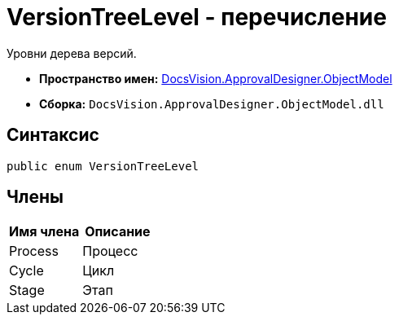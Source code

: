 = VersionTreeLevel - перечисление

Уровни дерева версий.

* *Пространство имен:* xref:api/DocsVision/Platform/ObjectModel/ObjectModel_NS.adoc[DocsVision.ApprovalDesigner.ObjectModel]
* *Сборка:* `DocsVision.ApprovalDesigner.ObjectModel.dll`

== Синтаксис

[source,csharp]
----
public enum VersionTreeLevel
----

== Члены

[cols=",",options="header"]
|===
|Имя члена |Описание
|Process |Процесс
|Cycle |Цикл
|Stage |Этап
|===

